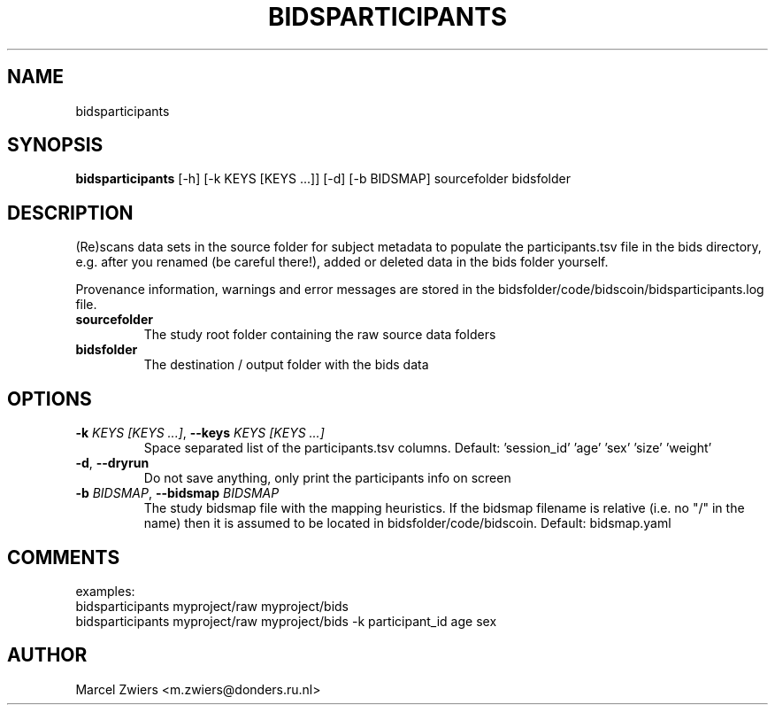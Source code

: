 .TH BIDSPARTICIPANTS "1" "2023\-08\-30" "bidscoin 4.1.0" "Generated Python Manual"
.SH NAME
bidsparticipants
.SH SYNOPSIS
.B bidsparticipants
[-h] [-k KEYS [KEYS ...]] [-d] [-b BIDSMAP] sourcefolder bidsfolder
.SH DESCRIPTION
(Re)scans data sets in the source folder for subject metadata to populate the participants.tsv
file in the bids directory, e.g. after you renamed (be careful there!), added or deleted data
in the bids folder yourself.

Provenance information, warnings and error messages are stored in the
bidsfolder/code/bidscoin/bidsparticipants.log file.

.TP
\fBsourcefolder\fR
The study root folder containing the raw source data folders

.TP
\fBbidsfolder\fR
The destination / output folder with the bids data

.SH OPTIONS
.TP
\fB\-k\fR \fI\,KEYS [KEYS ...]\/\fR, \fB\-\-keys\fR \fI\,KEYS [KEYS ...]\/\fR
Space separated list of the participants.tsv columns. Default: 'session_id' 'age' 'sex' 'size' 'weight'

.TP
\fB\-d\fR, \fB\-\-dryrun\fR
Do not save anything, only print the participants info on screen

.TP
\fB\-b\fR \fI\,BIDSMAP\/\fR, \fB\-\-bidsmap\fR \fI\,BIDSMAP\/\fR
The study bidsmap file with the mapping heuristics. If the bidsmap filename is relative (i.e. no "/" in the name) then it is assumed to be located in bidsfolder/code/bidscoin. Default: bidsmap.yaml

.SH COMMENTS
examples:
  bidsparticipants myproject/raw myproject/bids
  bidsparticipants myproject/raw myproject/bids \-k participant_id age sex
 

.SH AUTHOR
.nf
Marcel Zwiers <m.zwiers@donders.ru.nl>
.fi
